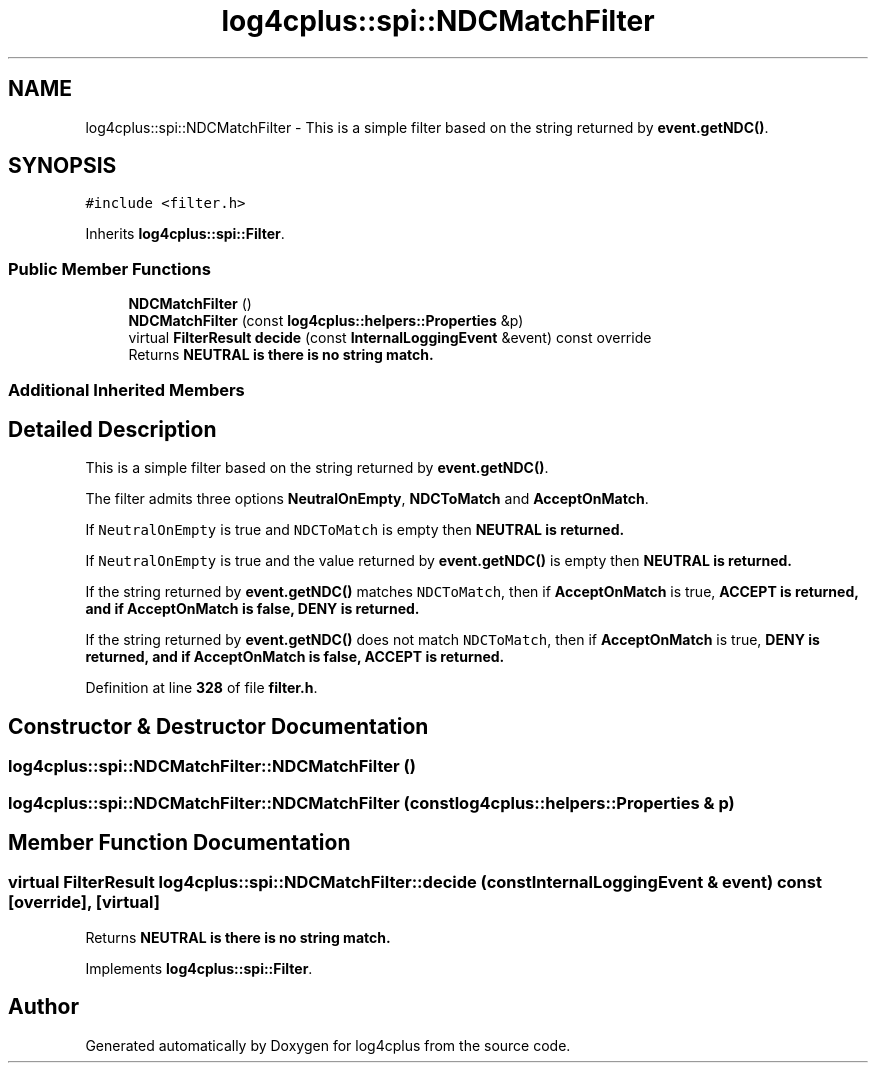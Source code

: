 .TH "log4cplus::spi::NDCMatchFilter" 3 "Fri Sep 20 2024" "Version 3.0.0" "log4cplus" \" -*- nroff -*-
.ad l
.nh
.SH NAME
log4cplus::spi::NDCMatchFilter \- This is a simple filter based on the string returned by \fBevent\&.getNDC()\fP\&.  

.SH SYNOPSIS
.br
.PP
.PP
\fC#include <filter\&.h>\fP
.PP
Inherits \fBlog4cplus::spi::Filter\fP\&.
.SS "Public Member Functions"

.in +1c
.ti -1c
.RI "\fBNDCMatchFilter\fP ()"
.br
.ti -1c
.RI "\fBNDCMatchFilter\fP (const \fBlog4cplus::helpers::Properties\fP &p)"
.br
.ti -1c
.RI "virtual \fBFilterResult\fP \fBdecide\fP (const \fBInternalLoggingEvent\fP &event) const override"
.br
.RI "Returns \fC\fBNEUTRAL\fP\fP is there is no string match\&. "
.in -1c
.SS "Additional Inherited Members"
.SH "Detailed Description"
.PP 
This is a simple filter based on the string returned by \fBevent\&.getNDC()\fP\&. 

The filter admits three options \fBNeutralOnEmpty\fP, \fBNDCToMatch\fP and \fBAcceptOnMatch\fP\&.
.PP
If \fCNeutralOnEmpty\fP is true and \fCNDCToMatch\fP is empty then \fC\fBNEUTRAL\fP\fP is returned\&.
.PP
If \fCNeutralOnEmpty\fP is true and the value returned by \fBevent\&.getNDC()\fP is empty then \fC\fBNEUTRAL\fP\fP is returned\&.
.PP
If the string returned by \fBevent\&.getNDC()\fP matches \fCNDCToMatch\fP, then if \fBAcceptOnMatch\fP is true, \fC\fBACCEPT\fP\fP is returned, and if \fBAcceptOnMatch\fP is false, \fC\fBDENY\fP\fP is returned\&.
.PP
If the string returned by \fBevent\&.getNDC()\fP does not match \fCNDCToMatch\fP, then if \fBAcceptOnMatch\fP is true, \fC\fBDENY\fP\fP is returned, and if \fBAcceptOnMatch\fP is false, \fC\fBACCEPT\fP\fP is returned\&. 
.PP
Definition at line \fB328\fP of file \fBfilter\&.h\fP\&.
.SH "Constructor & Destructor Documentation"
.PP 
.SS "log4cplus::spi::NDCMatchFilter::NDCMatchFilter ()"

.SS "log4cplus::spi::NDCMatchFilter::NDCMatchFilter (const \fBlog4cplus::helpers::Properties\fP & p)"

.SH "Member Function Documentation"
.PP 
.SS "virtual \fBFilterResult\fP log4cplus::spi::NDCMatchFilter::decide (const \fBInternalLoggingEvent\fP & event) const\fC [override]\fP, \fC [virtual]\fP"

.PP
Returns \fC\fBNEUTRAL\fP\fP is there is no string match\&. 
.PP
Implements \fBlog4cplus::spi::Filter\fP\&.

.SH "Author"
.PP 
Generated automatically by Doxygen for log4cplus from the source code\&.
